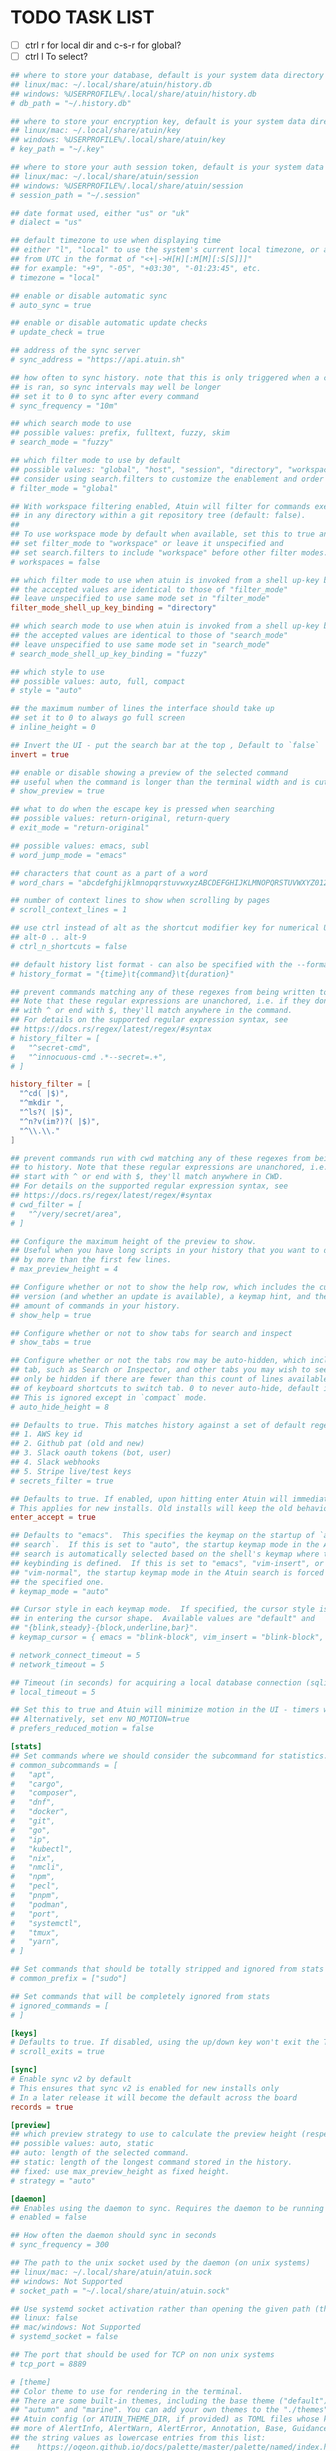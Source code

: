 #+property: header-args :tangle ~/.config/atuin/config.toml
#+startup: content
* TODO TASK LIST

- [ ] ctrl r for local dir and c-s-r for global?
- [ ] ctrl l To select?

#+begin_src toml
## where to store your database, default is your system data directory
## linux/mac: ~/.local/share/atuin/history.db
## windows: %USERPROFILE%/.local/share/atuin/history.db
# db_path = "~/.history.db"

## where to store your encryption key, default is your system data directory
## linux/mac: ~/.local/share/atuin/key
## windows: %USERPROFILE%/.local/share/atuin/key
# key_path = "~/.key"

## where to store your auth session token, default is your system data directory
## linux/mac: ~/.local/share/atuin/session
## windows: %USERPROFILE%/.local/share/atuin/session
# session_path = "~/.session"

## date format used, either "us" or "uk"
# dialect = "us"

## default timezone to use when displaying time
## either "l", "local" to use the system's current local timezone, or an offset
## from UTC in the format of "<+|->H[H][:M[M][:S[S]]]"
## for example: "+9", "-05", "+03:30", "-01:23:45", etc.
# timezone = "local"

## enable or disable automatic sync
# auto_sync = true

## enable or disable automatic update checks
# update_check = true

## address of the sync server
# sync_address = "https://api.atuin.sh"

## how often to sync history. note that this is only triggered when a command
## is ran, so sync intervals may well be longer
## set it to 0 to sync after every command
# sync_frequency = "10m"

## which search mode to use
## possible values: prefix, fulltext, fuzzy, skim
# search_mode = "fuzzy"

## which filter mode to use by default
## possible values: "global", "host", "session", "directory", "workspace"
## consider using search.filters to customize the enablement and order of filter modes
# filter_mode = "global"

## With workspace filtering enabled, Atuin will filter for commands executed
## in any directory within a git repository tree (default: false).
##
## To use workspace mode by default when available, set this to true and
## set filter_mode to "workspace" or leave it unspecified and 
## set search.filters to include "workspace" before other filter modes.
# workspaces = false

## which filter mode to use when atuin is invoked from a shell up-key binding
## the accepted values are identical to those of "filter_mode"
## leave unspecified to use same mode set in "filter_mode"
filter_mode_shell_up_key_binding = "directory"

## which search mode to use when atuin is invoked from a shell up-key binding
## the accepted values are identical to those of "search_mode"
## leave unspecified to use same mode set in "search_mode"
# search_mode_shell_up_key_binding = "fuzzy"

## which style to use
## possible values: auto, full, compact
# style = "auto"

## the maximum number of lines the interface should take up
## set it to 0 to always go full screen
# inline_height = 0

## Invert the UI - put the search bar at the top , Default to `false`
invert = true

## enable or disable showing a preview of the selected command
## useful when the command is longer than the terminal width and is cut off
# show_preview = true

## what to do when the escape key is pressed when searching
## possible values: return-original, return-query
# exit_mode = "return-original"

## possible values: emacs, subl
# word_jump_mode = "emacs"

## characters that count as a part of a word
# word_chars = "abcdefghijklmnopqrstuvwxyzABCDEFGHIJKLMNOPQRSTUVWXYZ0123456789"

## number of context lines to show when scrolling by pages
# scroll_context_lines = 1

## use ctrl instead of alt as the shortcut modifier key for numerical UI shortcuts
## alt-0 .. alt-9
# ctrl_n_shortcuts = false

## default history list format - can also be specified with the --format arg
# history_format = "{time}\t{command}\t{duration}"

## prevent commands matching any of these regexes from being written to history.
## Note that these regular expressions are unanchored, i.e. if they don't start
## with ^ or end with $, they'll match anywhere in the command.
## For details on the supported regular expression syntax, see
## https://docs.rs/regex/latest/regex/#syntax
# history_filter = [
#   "^secret-cmd",
#   "^innocuous-cmd .*--secret=.+",
# ]

history_filter = [
  "^cd( |$)",
  "^mkdir ",
  "^ls?( |$)",
  "^n?v(im?)?( |$)",
  "^\\.\\."
]

## prevent commands run with cwd matching any of these regexes from being written
## to history. Note that these regular expressions are unanchored, i.e. if they don't
## start with ^ or end with $, they'll match anywhere in CWD.
## For details on the supported regular expression syntax, see
## https://docs.rs/regex/latest/regex/#syntax
# cwd_filter = [
#   "^/very/secret/area",
# ]

## Configure the maximum height of the preview to show.
## Useful when you have long scripts in your history that you want to distinguish
## by more than the first few lines.
# max_preview_height = 4

## Configure whether or not to show the help row, which includes the current Atuin
## version (and whether an update is available), a keymap hint, and the total
## amount of commands in your history.
# show_help = true

## Configure whether or not to show tabs for search and inspect
# show_tabs = true

## Configure whether or not the tabs row may be auto-hidden, which includes the current Atuin
## tab, such as Search or Inspector, and other tabs you may wish to see. This will
## only be hidden if there are fewer than this count of lines available, and does not affect the use
## of keyboard shortcuts to switch tab. 0 to never auto-hide, default is 8 (lines).
## This is ignored except in `compact` mode.
# auto_hide_height = 8

## Defaults to true. This matches history against a set of default regex, and will not save it if we get a match. Defaults include
## 1. AWS key id
## 2. Github pat (old and new)
## 3. Slack oauth tokens (bot, user)
## 4. Slack webhooks
## 5. Stripe live/test keys
# secrets_filter = true

## Defaults to true. If enabled, upon hitting enter Atuin will immediately execute the command. Press tab to return to the shell and edit.
# This applies for new installs. Old installs will keep the old behaviour unless configured otherwise.
enter_accept = true

## Defaults to "emacs".  This specifies the keymap on the startup of `atuin
## search`.  If this is set to "auto", the startup keymap mode in the Atuin
## search is automatically selected based on the shell's keymap where the
## keybinding is defined.  If this is set to "emacs", "vim-insert", or
## "vim-normal", the startup keymap mode in the Atuin search is forced to be
## the specified one.
# keymap_mode = "auto"

## Cursor style in each keymap mode.  If specified, the cursor style is changed
## in entering the cursor shape.  Available values are "default" and
## "{blink,steady}-{block,underline,bar}".
# keymap_cursor = { emacs = "blink-block", vim_insert = "blink-block", vim_normal = "steady-block" }

# network_connect_timeout = 5
# network_timeout = 5

## Timeout (in seconds) for acquiring a local database connection (sqlite)
# local_timeout = 5

## Set this to true and Atuin will minimize motion in the UI - timers will not update live, etc.
## Alternatively, set env NO_MOTION=true
# prefers_reduced_motion = false

[stats]
## Set commands where we should consider the subcommand for statistics. Eg, kubectl get vs just kubectl
# common_subcommands = [
#   "apt",
#   "cargo",
#   "composer",
#   "dnf",
#   "docker",
#   "git",
#   "go",
#   "ip",
#   "kubectl",
#   "nix",
#   "nmcli",
#   "npm",
#   "pecl",
#   "pnpm",
#   "podman",
#   "port",
#   "systemctl",
#   "tmux",
#   "yarn",
# ]

## Set commands that should be totally stripped and ignored from stats
# common_prefix = ["sudo"]

## Set commands that will be completely ignored from stats
# ignored_commands = [
# ]

[keys]
# Defaults to true. If disabled, using the up/down key won't exit the TUI when scrolled past the first/last entry.
# scroll_exits = true

[sync]
# Enable sync v2 by default
# This ensures that sync v2 is enabled for new installs only
# In a later release it will become the default across the board
records = true

[preview]
## which preview strategy to use to calculate the preview height (respects max_preview_height).
## possible values: auto, static
## auto: length of the selected command.
## static: length of the longest command stored in the history.
## fixed: use max_preview_height as fixed height.
# strategy = "auto"

[daemon]
## Enables using the daemon to sync. Requires the daemon to be running in the background. Start it with `atuin daemon`
# enabled = false

## How often the daemon should sync in seconds
# sync_frequency = 300

## The path to the unix socket used by the daemon (on unix systems)
## linux/mac: ~/.local/share/atuin/atuin.sock
## windows: Not Supported
# socket_path = "~/.local/share/atuin/atuin.sock"

## Use systemd socket activation rather than opening the given path (the path must still be correct for the client)
## linux: false
## mac/windows: Not Supported
# systemd_socket = false

## The port that should be used for TCP on non unix systems
# tcp_port = 8889

# [theme]
## Color theme to use for rendering in the terminal.
## There are some built-in themes, including the base theme ("default"),
## "autumn" and "marine". You can add your own themes to the "./themes" subdirectory of your
## Atuin config (or ATUIN_THEME_DIR, if provided) as TOML files whose keys should be one or
## more of AlertInfo, AlertWarn, AlertError, Annotation, Base, Guidance, Important, and
## the string values as lowercase entries from this list:
##    https://ogeon.github.io/docs/palette/master/palette/named/index.html
## If you provide a custom theme file, it should be  called "NAME.toml" and the theme below
## should be the stem, i.e. `theme = "NAME"` for your chosen NAME.
# name = "autumn"

## Whether the theme manager should output normal or extra information to help fix themes.
## Boolean, true or false. If unset, left up to the theme manager.
# debug = true

[search]
## The list of enabled filter modes, in order of priority.
## The "workspace" mode is skipped when not in a workspace or workspaces = false.
## Default filter mode can be overridden with the filter_mode setting.
# filters = [ "global", "host", "session", "workspace", "directory" ]
#+end_src
